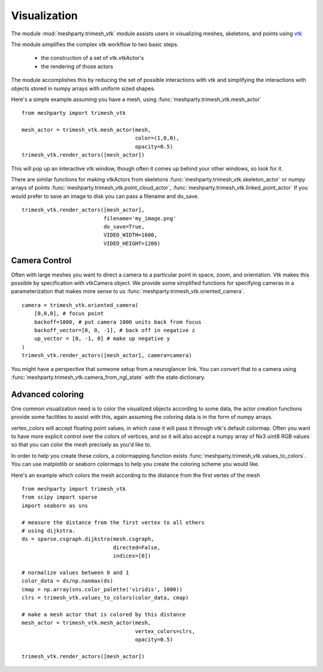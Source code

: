 Visualization
=============

The module :mod:`meshparty.trimesh_vtk`  module assists users in visualizing meshes, skeletons, and points using
`vtk  <https://vtk.org/>`_

The module simplifies the complex vtk workflow to two basic steps.

    - the construction of a set of vtk.vtkActor's
    - the rendering of those actors

The module accomplishes this by reducing the set of possible interactions with vtk
and simplifying the interactions with objects stored in numpy arrays with uniform sized shapes.

Here's a simple example assuming you have a mesh,  using :func:`meshparty.trimesh_vtk.mesh_actor`
::

    from meshparty import trimesh_vtk

    mesh_actor = trimesh_vtk.mesh_actor(mesh,
                                        color=(1,0,0),
                                        opacity=0.5)
    trimesh_vtk.render_actors([mesh_actor])

This will pop up an interactive vtk window, though often it comes up behind your other windows, so look for it.

There are similar functions for making vtkActors from skeletons :func:`meshparty.trimesh_vtk.skeleton_actor`
or numpy arrays of points :func:`meshparty.trimesh_vtk.point_cloud_actor`,
:func:`meshparty.trimesh_vtk.linked_point_actor` 
If you would prefer to save an image to disk you can pass a filename and do_save.

::

    trimesh_vtk.render_actors([mesh_actor],
                              filename='my_image.png'
                              do_save=True,
                              VIDEO_WIDTH=1600,
                              VIDEO_HEIGHT=1200)

Camera Control
--------------

Often with large meshes you want to direct a camera to a particular point in space, zoom, and orientation.
Vtk makes this possible by specification with vtkCamera object.  We provide some simplified functions for specifying
cameras in a parameterization that makes more sense to us :func:`meshparty.trimesh_vtk.oriented_camera`.

::

    camera = trimesh_vtk.oriented_camera(
        [0,0,0], # focus point
        backoff=1000, # put camera 1000 units back from focus
        backoff_vector=[0, 0, -1], # back off in negative z
        up_vector = [0, -1, 0] # make up negative y
    )
    trimesh_vtk.render_actors([mesh_actor], camera=camera)

You might have a perspective that someone setup from a neuroglancer link.  You can convert that to a camera
using :func:`meshparty.trimesh_vtk.camera_from_ngl_state` with the state dictionary.

Advanced coloring
-----------------

One common visualization need is to color the visualized objects according to some data,
the actor creation functions provide some facilities to assist with this, again assuming 
the coloring data is in the form of numpy arrays.

vertex_colors will accept floating point values, in which case it will pass it through vtk's default colormap.
Often you want to have more explicit control over the colors of vertices, and so it will also accept a numpy array 
of Nx3 uint8 RGB values so that you can color the mesh precisely as you'd like to.

In order to help you create these colors, a colormapping function exists :func:`meshparty.trimesh_vtk.values_to_colors`.
You can use matplotlib or seaborn colormaps to help you create the coloring scheme you would like.

Here's an example which colors the mesh according to the distance from the first vertex of the mesh

::

    from meshparty import trimesh_vtk
    from scipy import sparse
    import seaborn as sns

    # measure the distance from the first vertex to all others
    # using dijkstra.
    ds = sparse.csgraph.dijkstra(mesh.csgraph,
                                 directed=False,
                                 indices=[0])
                                 
    # normalize values between 0 and 1
    color_data = ds/np.nanmax(ds)
    cmap = np.array(sns.color_palette('viridis', 1000))
    clrs = trimesh_vtk.values_to_colors(color_data, cmap)

    # make a mesh actor that is colored by this distance
    mesh_actor = trimesh_vtk.mesh_actor(mesh,
                                        vertex_colors=clrs,
                                        opacity=0.5)

    trimesh_vtk.render_actors([mesh_actor])

